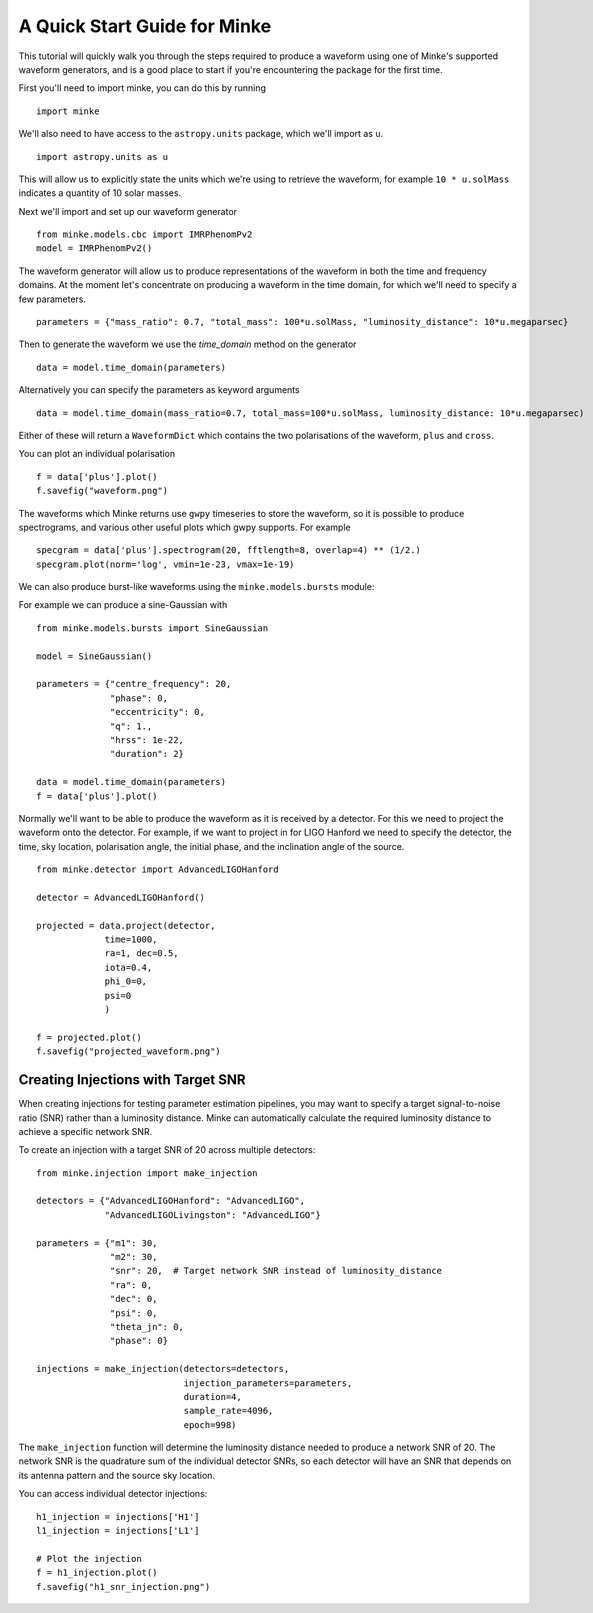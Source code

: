 A Quick Start Guide for Minke
=============================

This tutorial will quickly walk you through the steps required to produce a waveform using one of Minke's supported waveform generators, and is a good place to start if you're encountering the package for the first time.

First you'll need to import minke, you can do this by running ::

  import minke

We'll also need to have access to the ``astropy.units`` package, which we'll import as ``u``. ::

  import astropy.units as u

This will allow us to explicitly state the units which we're using to retrieve the waveform, for example ``10 * u.solMass`` indicates a quantity of 10 solar masses.

Next we'll import and set up our waveform generator ::

  from minke.models.cbc import IMRPhenomPv2
  model = IMRPhenomPv2()

The waveform generator will allow us to produce representations of the waveform in both the time and frequency domains.
At the moment let's concentrate on producing a waveform in the time domain, for which we'll need to specify a few parameters. ::

  parameters = {"mass_ratio": 0.7, "total_mass": 100*u.solMass, "luminosity_distance": 10*u.megaparsec}

Then to generate the waveform we use the `time_domain` method on the generator ::

  data = model.time_domain(parameters)

Alternatively you can specify the parameters as keyword arguments ::

  data = model.time_domain(mass_ratio=0.7, total_mass=100*u.solMass, luminosity_distance: 10*u.megaparsec)

Either of these will return a ``WaveformDict`` which contains the two polarisations of the waveform, ``plus`` and ``cross``.

You can plot an individual polarisation ::

  f = data['plus'].plot()
  f.savefig("waveform.png")

The waveforms which Minke returns use ``gwpy`` timeseries to store the waveform, so it is possible to produce spectrograms, and various other useful plots which gwpy supports.
For example ::

  specgram = data['plus'].spectrogram(20, fftlength=8, overlap=4) ** (1/2.)
  specgram.plot(norm='log', vmin=1e-23, vmax=1e-19)


We can also produce burst-like waveforms using the ``minke.models.bursts`` module:

For example we can produce a sine-Gaussian with ::

  from minke.models.bursts import SineGaussian
  
  model = SineGaussian()

  parameters = {"centre_frequency": 20,
                "phase": 0,
                "eccentricity": 0,
                "q": 1.,
                "hrss": 1e-22,
                "duration": 2}
		
  data = model.time_domain(parameters)
  f = data['plus'].plot()


Normally we'll want to be able to produce the waveform as it is received by a detector.
For this we need to project the waveform onto the detector.
For example, if we want to project in for LIGO Hanford we need to specify the detector, the time, sky location, polarisation angle, the initial phase, and the inclination angle of the source. ::

  from minke.detector import AdvancedLIGOHanford
  
  detector = AdvancedLIGOHanford()

  projected = data.project(detector,
               time=1000,
	       ra=1, dec=0.5,
	       iota=0.4,
	       phi_0=0,
	       psi=0
	       )

  f = projected.plot()
  f.savefig("projected_waveform.png")

Creating Injections with Target SNR
------------------------------------

When creating injections for testing parameter estimation pipelines, you may want to specify a target signal-to-noise ratio (SNR) rather than a luminosity distance.
Minke can automatically calculate the required luminosity distance to achieve a specific network SNR.

To create an injection with a target SNR of 20 across multiple detectors::

  from minke.injection import make_injection

  detectors = {"AdvancedLIGOHanford": "AdvancedLIGO", 
               "AdvancedLIGOLivingston": "AdvancedLIGO"}

  parameters = {"m1": 30,
                "m2": 30,
                "snr": 20,  # Target network SNR instead of luminosity_distance
                "ra": 0,
                "dec": 0,
                "psi": 0,
                "theta_jn": 0,
                "phase": 0}

  injections = make_injection(detectors=detectors, 
                              injection_parameters=parameters, 
                              duration=4, 
                              sample_rate=4096, 
                              epoch=998)

The ``make_injection`` function will determine the luminosity distance needed to produce a network SNR of 20.
The network SNR is the quadrature sum of the individual detector SNRs, so each detector will have an SNR that depends on its antenna pattern and the source sky location.

You can access individual detector injections::

  h1_injection = injections['H1']
  l1_injection = injections['L1']

  # Plot the injection
  f = h1_injection.plot()
  f.savefig("h1_snr_injection.png")


